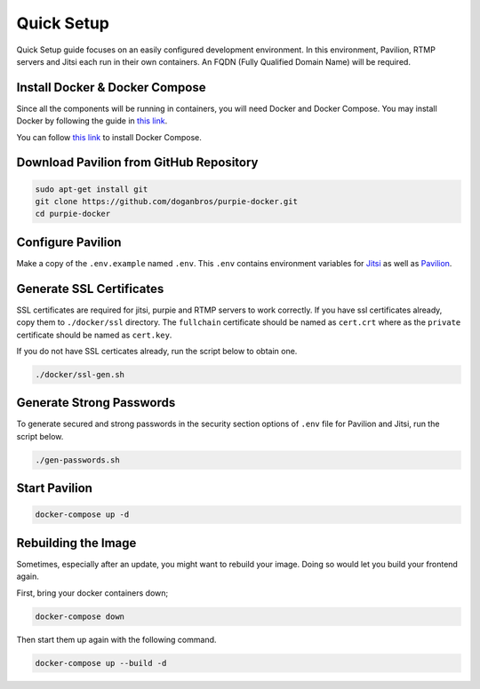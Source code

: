 
#########################
Quick Setup
#########################

Quick Setup guide focuses on an easily configured development environment. In this environment, Pavilion, RTMP servers and Jitsi each run in their own containers. An FQDN (Fully Qualified Domain Name) will be required.


***************************************
Install Docker & Docker Compose
***************************************

Since all the components will be running in containers, you will need Docker and Docker Compose. You may install Docker by following the guide in `this link <https://docs.docker.com/engine/install/>`_.
  
You can follow `this link <https://docs.docker.com/compose/install/>`_ to install Docker Compose.
 
***************************************
Download Pavilion from GitHub Repository
***************************************

.. code-block:: bash

  sudo apt-get install git
  git clone https://github.com/doganbros/purpie-docker.git
  cd purpie-docker
  
***************************************
Configure Pavilion
***************************************

Make a copy of the ``.env.example`` named ``.env``. This ``.env`` contains environment variables for `Jitsi <https://jitsi.github.io/handbook/docs/devops-guide/devops-guide-docker#configuration>`_ as well as `Pavilion <https://docs.purpie.org/en/latest/06.manual_setup.html>`_.

***************************************
Generate SSL Certificates
***************************************

SSL certificates are required for jitsi, purpie and RTMP servers to work correctly. If you have ssl certificates already, copy them to ``./docker/ssl`` directory. The ``fullchain`` certificate should be named as ``cert.crt`` where as the ``private`` certificate should be named as ``cert.key``.

If you do not have SSL certicates already, run the script below to obtain one.

.. code-block:: bash

  ./docker/ssl-gen.sh


***************************************
Generate Strong Passwords
***************************************
To generate secured and strong passwords in the security section options of ``.env`` file for Pavilion and Jitsi, run the script below.

.. code-block:: bash

  ./gen-passwords.sh
 
***************************************
Start Pavilion
***************************************

.. code-block:: bash

  docker-compose up -d
  
***************************************
Rebuilding the Image
***************************************
Sometimes, especially after an update, you might want to rebuild your image. Doing so would let you build your frontend again.

First, bring your docker containers down;

.. code-block:: bash

  docker-compose down

Then start them up again with the following command.

.. code-block:: bash

  docker-compose up --build -d
